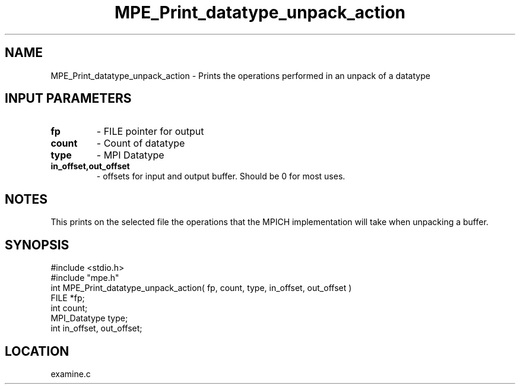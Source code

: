 .TH MPE_Print_datatype_unpack_action 4 "11/17/1995" " " "MPE"
.SH NAME
MPE_Print_datatype_unpack_action \- Prints the operations performed in an
unpack of a datatype

.SH INPUT PARAMETERS
.PD 0
.TP
.B fp 
- FILE pointer for output
.PD 1
.PD 0
.TP
.B count 
- Count of datatype
.PD 1
.PD 0
.TP
.B type 
- MPI Datatype
.PD 1
.PD 0
.TP
.B in_offset,out_offset 
- offsets for input and output buffer.  Should be
0 for most uses.
.PD 1

.SH NOTES
This prints on the selected file the operations that the MPICH
implementation will take when unpacking a buffer.
.SH SYNOPSIS
.nf
#include <stdio.h>
#include "mpe.h"
int MPE_Print_datatype_unpack_action( fp, count, type, in_offset, out_offset )
FILE         *fp;
int          count;
MPI_Datatype type;
int          in_offset, out_offset;

.fi

.SH LOCATION
 examine.c
